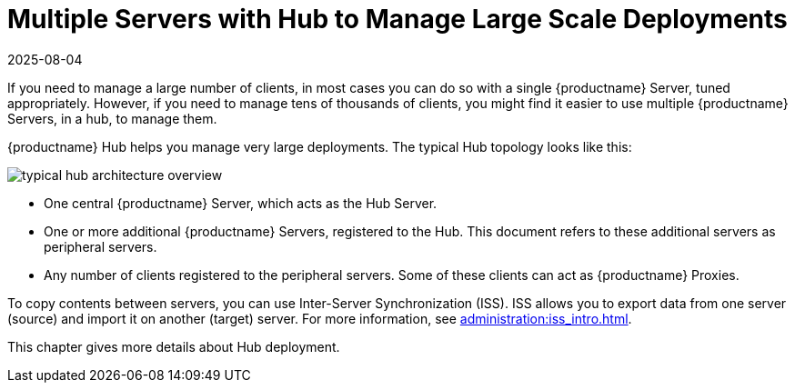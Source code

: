 [[lsd-multi-server]]
= Multiple Servers with Hub to Manage Large Scale Deployments
:revdate: 2025-08-04
:page-revdate: {revdate}

If you need to manage a large number of clients, in most cases you can do so with a single {productname} Server, tuned appropriately.
However, if you need to manage tens of thousands of clients, you might find it easier to use multiple {productname} Servers, in a hub, to manage them.

{productname} Hub helps you manage very large deployments.
The typical Hub topology looks like this:

image::typical-hub-architecture-overview.svg[scaledwidth=80%]

* One central {productname} Server, which acts as the Hub Server.
* One or more additional {productname} Servers, registered to the Hub.
  This document refers to these additional servers as peripheral servers.
* Any number of clients registered to the peripheral servers.
  Some of these clients can act as {productname} Proxies.

To copy contents between servers, you can use Inter-Server Synchronization (ISS).
ISS allows you to export data from one server (source) and import it on another (target) server.
For more information, see xref:administration:iss_intro.adoc[].

This chapter gives more details about Hub deployment.

